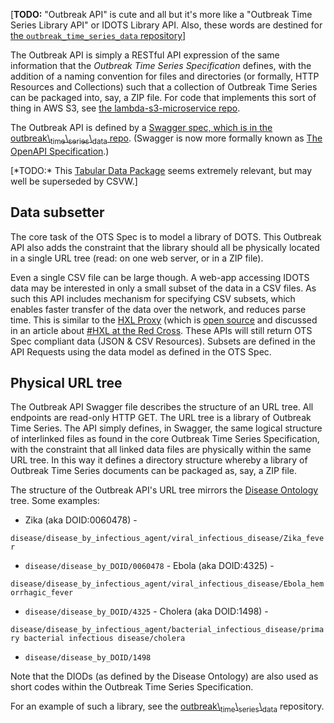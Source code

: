 [*TODO:* "Outbreak API" is cute and all but it's more like a "Outbreak
Time Series Library API" or IDOTS Library API. Also, these words are
destined for
[[https://github.com/JohnTigue/outbreak_time_series_data/wiki/IDOTS-Library-API][the
=outbreak_time_series_data= repository]]]

The Outbreak API is simply a RESTful API expression of the same
information that the [[Outbreak Time Series Specification]] defines,
with the addition of a naming convention for files and directories (or
formally, HTTP Resources and Collections) such that a collection of
Outbreak Time Series can be packaged into, say, a ZIP file. For code
that implements this sort of thing in AWS S3, see
[[https://github.com/meconlin/lambda-s3-microservice][the
lambda-s3-microservice repo]].

The Outbreak API is defined by a
[[https://github.com/JohnTigue/outbreak_time_series_data/blob/master/api/swagger/swagger.yaml][Swagger
spec, which is in the outbreak\_time\_series\_data repo]]. (Swagger is
now more formally known as
[[https://github.com/OAI/OpenAPI-Specification][The OpenAPI
Specification]].)

[*TODO:* This [[http://dataprotocols.org/tabular-data-package/][Tabular
Data Package]] seems extremely relevant, but may well be superseded by
CSVW.]

** Data subsetter
   :PROPERTIES:
   :CUSTOM_ID: data-subsetter
   :END:

The core task of the OTS Spec is to model a library of DOTS. This
Outbreak API also adds the constraint that the library should all be
physically located in a single URL tree (read: on one web server, or in
a ZIP file).

Even a single CSV file can be large though. A web-app accessing IDOTS
data may be interested in only a small subset of the data in a CSV
files. As such this API includes mechanism for specifying CSV subsets,
which enables faster transfer of the data over the network, and reduces
parse time. This is similar to the
[[https://proxy.hxlstandard.org/data/source][HXL Proxy]] (which is
[[https://github.com/HXLStandard/hxl-proxy][open source]] and discussed
in an article about
[[https://medium.com/@Simon_B_Johnson/how-hxl-is-being-used-at-the-british-red-cross-281c0b632df6#.8fvue49go][#HXL
at the Red Cross]]. These APIs will still return OTS Spec compliant data
(JSON & CSV Resources). Subsets are defined in the API Requests using
the data model as defined in the OTS Spec.

** Physical URL tree
   :PROPERTIES:
   :CUSTOM_ID: physical-url-tree
   :END:

The Outbreak API Swagger file describes the structure of an URL tree.
All endpoints are read-only HTTP GET. The URL tree is a library of
Outbreak Time Series. The API simply defines, in Swagger, the same
logical structure of interlinked files as found in the core Outbreak
Time Series Specification, with the constraint that all linked data
files are physically within the same URL tree. In this way it defines a
directory structure whereby a library of Outbreak Time Series documents
can be packaged as, say, a ZIP file.

The structure of the Outbreak API's URL tree mirrors the
[[http://disease-ontology.org/][Disease Ontology]] tree. Some examples:
- Zika (aka DOID:0060478) -
=disease/disease_by_infectious_agent/viral_infectious_disease/Zika_fever=
- =disease/disease_by_DOID/0060478= - Ebola (aka DOID:4325) -
=disease/disease_by_infectious_agent/viral_infectious_disease/Ebola_hemorrhagic_fever=
- =disease/disease_by_DOID/4325= - Cholera (aka DOID:1498) -
=disease/disease_by_infectious_agent/bacterial_infectious_disease/primary bacterial infectious disease/cholera=
- =disease/disease_by_DOID/1498=

Note that the DIODs (as defined by the Disease Ontology) are also used
as short codes within the Outbreak Time Series Specification.

For an example of such a library, see the
[[https://github.com/JohnTigue/outbreak_time_series_data][outbreak\_time\_series\_data]]
repository.
